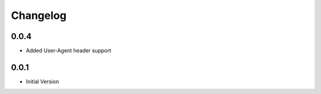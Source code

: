 .. _changelog:

Changelog
=========

0.0.4
-----

* Added User-Agent header support

0.0.1
-----

* Initial Version
